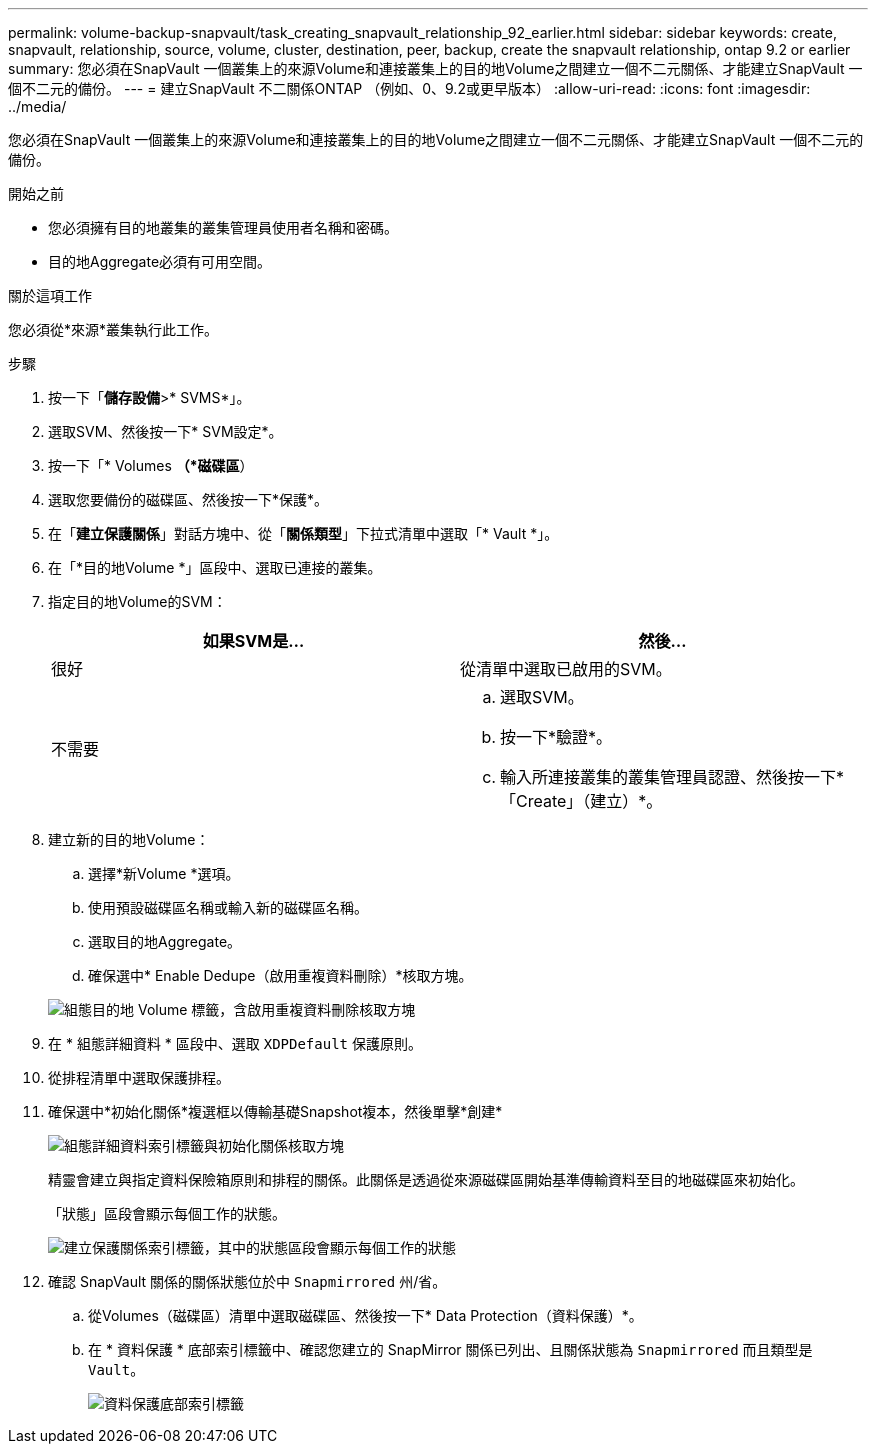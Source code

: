 ---
permalink: volume-backup-snapvault/task_creating_snapvault_relationship_92_earlier.html 
sidebar: sidebar 
keywords: create, snapvault, relationship, source, volume, cluster, destination, peer, backup, create the snapvault relationship, ontap 9.2 or earlier 
summary: 您必須在SnapVault 一個叢集上的來源Volume和連接叢集上的目的地Volume之間建立一個不二元關係、才能建立SnapVault 一個不二元的備份。 
---
= 建立SnapVault 不二關係ONTAP （例如、0、9.2或更早版本）
:allow-uri-read: 
:icons: font
:imagesdir: ../media/


[role="lead"]
您必須在SnapVault 一個叢集上的來源Volume和連接叢集上的目的地Volume之間建立一個不二元關係、才能建立SnapVault 一個不二元的備份。

.開始之前
* 您必須擁有目的地叢集的叢集管理員使用者名稱和密碼。
* 目的地Aggregate必須有可用空間。


.關於這項工作
您必須從*來源*叢集執行此工作。

.步驟
. 按一下「*儲存設備*>* SVMS*」。
. 選取SVM、然後按一下* SVM設定*。
. 按一下「* Volumes *（*磁碟區*）
. 選取您要備份的磁碟區、然後按一下*保護*。
. 在「*建立保護關係*」對話方塊中、從「*關係類型*」下拉式清單中選取「* Vault *」。
. 在「*目的地Volume *」區段中、選取已連接的叢集。
. 指定目的地Volume的SVM：
+
|===
| 如果SVM是... | 然後... 


 a| 
很好
 a| 
從清單中選取已啟用的SVM。



 a| 
不需要
 a| 
.. 選取SVM。
.. 按一下*驗證*。
.. 輸入所連接叢集的叢集管理員認證、然後按一下*「Create」（建立）*。


|===
. 建立新的目的地Volume：
+
.. 選擇*新Volume *選項。
.. 使用預設磁碟區名稱或輸入新的磁碟區名稱。
.. 選取目的地Aggregate。
.. 確保選中* Enable Dedupe（啟用重複資料刪除）*核取方塊。


+
image::../media/dest_vol_snapvault.gif[組態目的地 Volume 標籤，含啟用重複資料刪除核取方塊]

. 在 * 組態詳細資料 * 區段中、選取 `XDPDefault` 保護原則。
. 從排程清單中選取保護排程。
. 確保選中*初始化關係*複選框以傳輸基礎Snapshot複本，然後單擊*創建*
+
image::../media/config_details_snapvault.gif[組態詳細資料索引標籤與初始化關係核取方塊]

+
精靈會建立與指定資料保險箱原則和排程的關係。此關係是透過從來源磁碟區開始基準傳輸資料至目的地磁碟區來初始化。

+
「狀態」區段會顯示每個工作的狀態。

+
image::../media/create_snapvault_success.gif[建立保護關係索引標籤，其中的狀態區段會顯示每個工作的狀態]

. 確認 SnapVault 關係的關係狀態位於中 `Snapmirrored` 州/省。
+
.. 從Volumes（磁碟區）清單中選取磁碟區、然後按一下* Data Protection（資料保護）*。
.. 在 * 資料保護 * 底部索引標籤中、確認您建立的 SnapMirror 關係已列出、且關係狀態為 `Snapmirrored` 而且類型是 `Vault`。
+
image::../media/data_protection_window_sv.gif[資料保護底部索引標籤]





